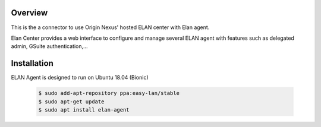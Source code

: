 Overview
########

This is the a connector to use Origin Nexus' hosted ELAN center with Elan agent.

Elan Center provides a web interface to configure and manage several ELAN agent with features such as delegated admin, GSuite authentication,...




Installation
############

ELAN Agent is designed to run on Ubuntu 18.04 (Bionic)

  .. code-block::
  
    $ sudo add-apt-repository ppa:easy-lan/stable
    $ sudo apt-get update
    $ sudo apt install elan-agent

